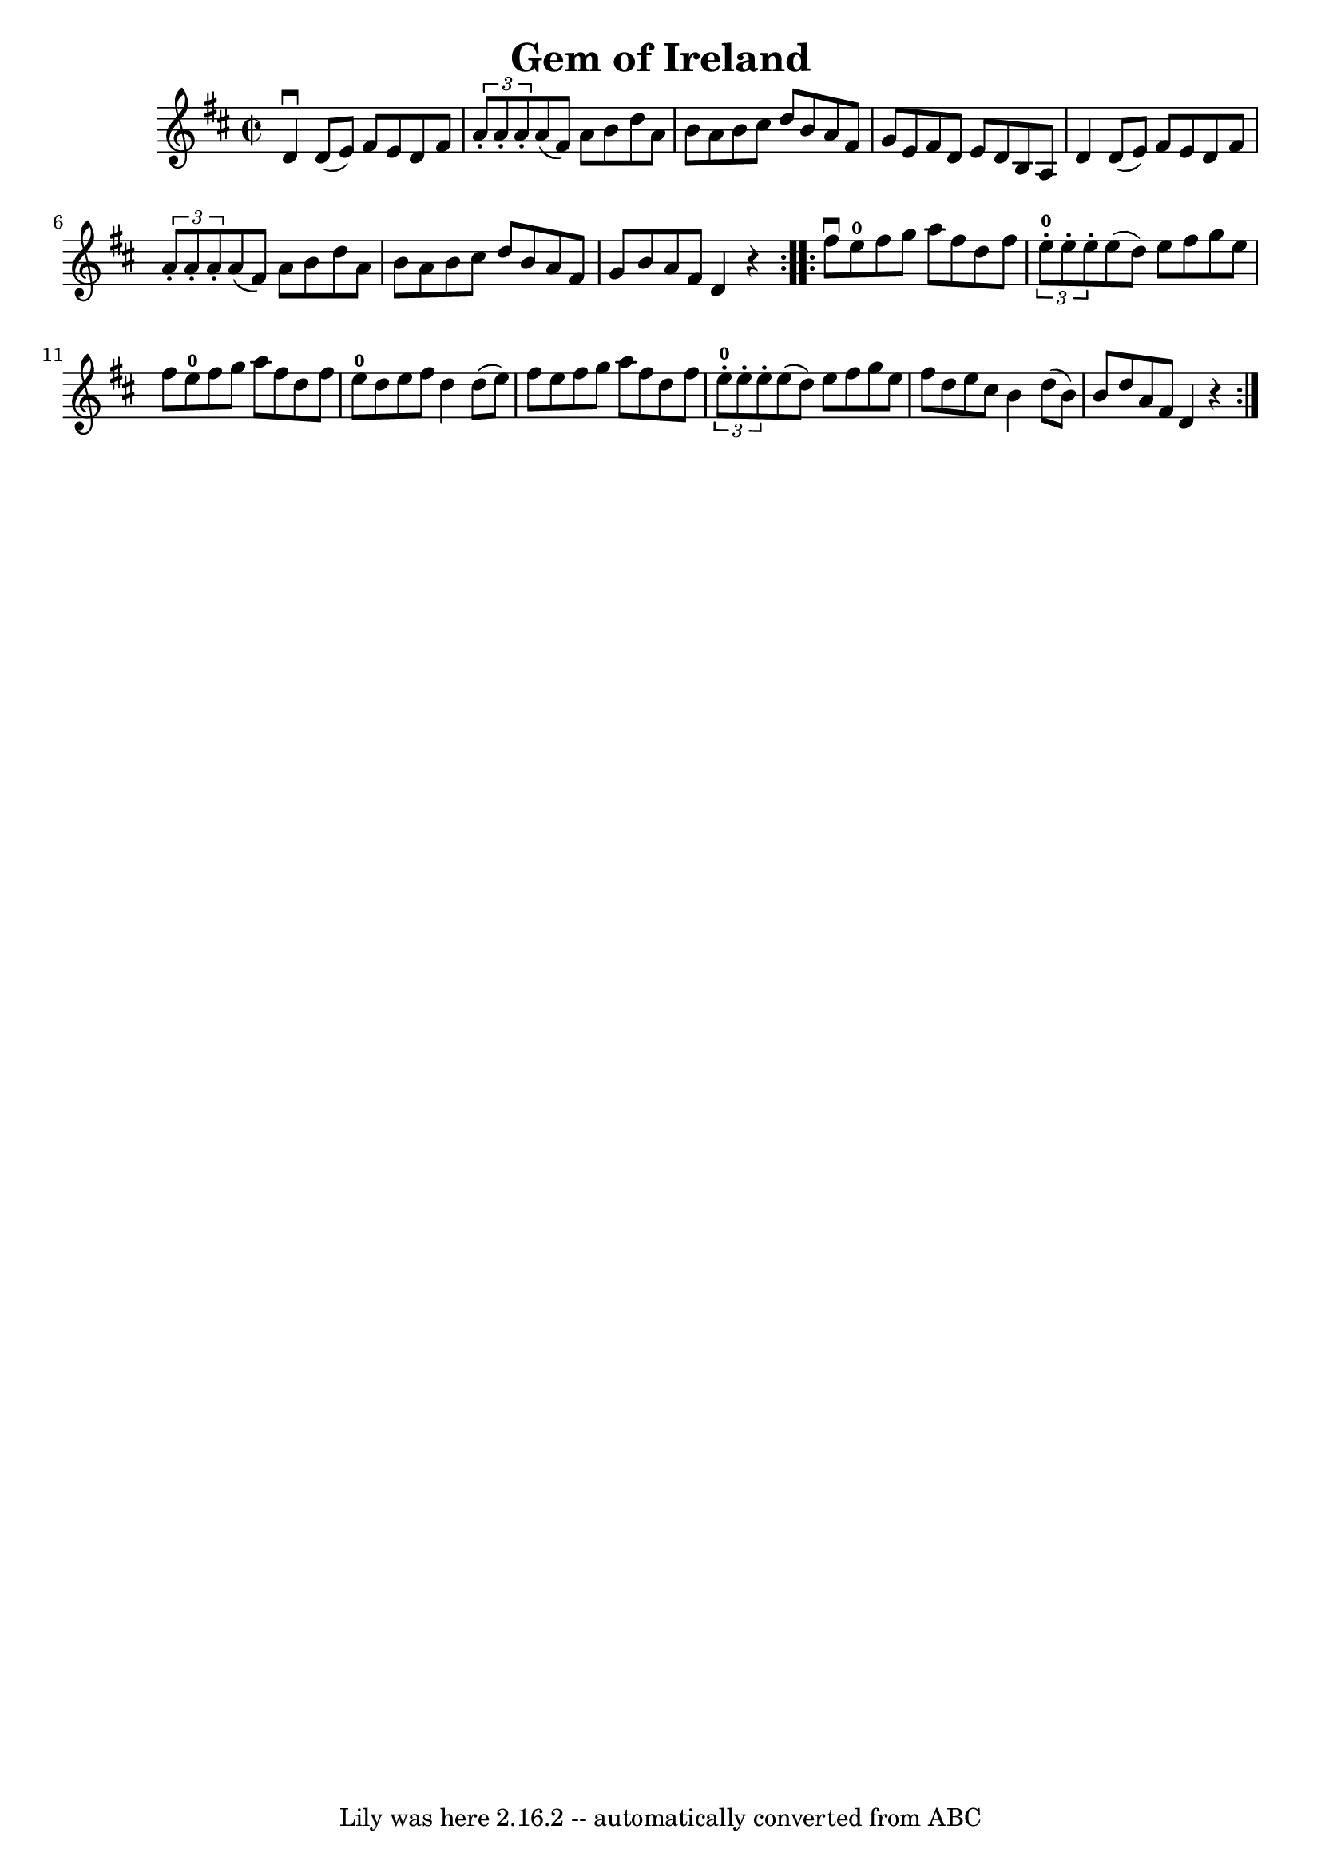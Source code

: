 \version "2.7.40"
\header {
	book = "Ryan's Mammoth Collection"
	crossRefNumber = "1"
	footnotes = "\\\\299"
	tagline = "Lily was here 2.16.2 -- automatically converted from ABC"
	title = "Gem of Ireland"
}
voicedefault =  {
\set Score.defaultBarType = "empty"

\repeat volta 2 {
\override Staff.TimeSignature #'style = #'C
 \time 2/2 \key d \major   d'4 ^\downbow   d'8 (   e'8  -)   fis'8    e'8    
d'8    fis'8    \bar "|"   \times 2/3 {   a'8 -.   a'8 -.   a'8 -. }   a'8 (   
fis'8  -)   a'8    b'8    d''8    a'8    \bar "|"   b'8    a'8    b'8    cis''8 
   d''8    b'8    a'8    fis'8    \bar "|"   g'8    e'8    fis'8    d'8    e'8  
  d'8    b8    a8    \bar "|"     d'4    d'8 (   e'8  -)   fis'8    e'8    d'8  
  fis'8    \bar "|"   \times 2/3 {   a'8 -.   a'8 -.   a'8 -. }   a'8 (   fis'8 
 -)   a'8    b'8    d''8    a'8    \bar "|"   b'8    a'8    b'8    cis''8    
d''8    b'8    a'8    fis'8    \bar "|"   g'8    b'8    a'8    fis'8    d'4    
r4   } \repeat volta 2 {     fis''8 ^\downbow   e''8-0   fis''8    g''8    
a''8    fis''8    d''8    fis''8    \bar "|"   \times 2/3 {     e''8-0-.   
e''8 -.   e''8 -. }   e''8 (   d''8  -)   e''8    fis''8    g''8    e''8    
\bar "|"   fis''8    e''8-0   fis''8    g''8    a''8    fis''8    d''8    
fis''8    \bar "|"       e''8-0   d''8    e''8    fis''8    d''4    d''8 (   
e''8  -)   \bar "|"     fis''8    e''8    fis''8    g''8    a''8    fis''8    
d''8    fis''8    \bar "|"   \times 2/3 {     e''8-0-.   e''8 -.   e''8 -. } 
  e''8 (   d''8  -)   e''8    fis''8    g''8    e''8    \bar "|"   fis''8    
d''8    e''8    cis''8    b'4    d''8 (   b'8  -)   \bar "|"   b'8    d''8    
a'8    fis'8    d'4    r4   }   
}

\score{
    <<

	\context Staff="default"
	{
	    \voicedefault 
	}

    >>
	\layout {
	}
	\midi {}
}
